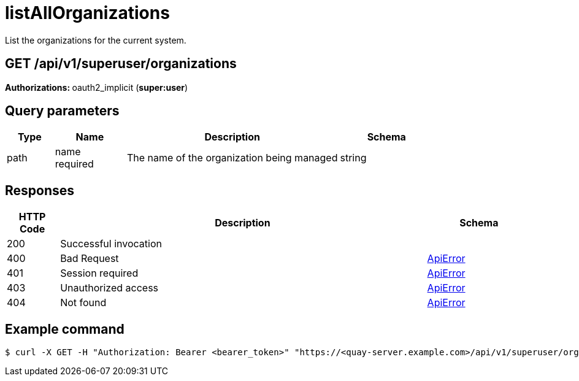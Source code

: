 :_mod-docs-content-type: REFERENCE

 
= listAllOrganizations
List the organizations for the current system.

[discrete]
== GET /api/v1/superuser/organizations



**Authorizations: **oauth2_implicit (**super:user**)



[discrete]
== Query parameters

[options="header", width=100%, cols=".^2a,.^3a,.^9a,.^4a"]
|===
|Type|Name|Description|Schema
|path|name +
required|The name of the organization being managed|string
|===


[discrete]
== Responses

[options="header", width=100%, cols=".^2a,.^14a,.^4a"]
|===
|HTTP Code|Description|Schema
|200|Successful invocation|
|400|Bad Request|&lt;&lt;_apierror,ApiError&gt;&gt;
|401|Session required|&lt;&lt;_apierror,ApiError&gt;&gt;
|403|Unauthorized access|&lt;&lt;_apierror,ApiError&gt;&gt;
|404|Not found|&lt;&lt;_apierror,ApiError&gt;&gt;
|===

[discrete]
== Example command
[source,terminal]
----
$ curl -X GET -H "Authorization: Bearer <bearer_token>" "https://<quay-server.example.com>/api/v1/superuser/organizations/"
----